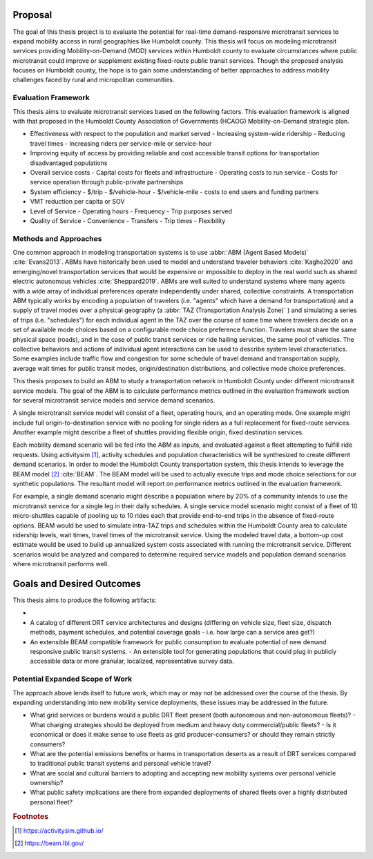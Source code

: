 Proposal
========

The goal of this thesis project is to evaluate the potential for real-time demand-responsive microtransit services to expand mobility access in rural geographies like Humboldt county. This thesis will focus on modeling microtransit services providing Mobility-on-Demand (MOD) services within Humboldt county to evaluate circumstances where public microtransit could improve or supplement existing fixed-route public transit services.  Though the proposed analysis focuses on Humboldt county, the hope is to gain some understanding of better approaches to address mobility challenges faced by rural and micropolitan communities.

Evaluation Framework
--------------------

This thesis aims to evaluate microtransit services based on the following factors.  This evaluation framework is aligned with that proposed in the Humboldt County Association of Governments (HCAOG) Mobility-on-Demand strategic plan. 

- Effectiveness with respect to the population and market served
  - Increasing system-wide ridership
  - Reducing travel times
  - Increasing riders per service-mile or service-hour
- Improving equity of access by providing reliable and cost accessible transit options for transportation disadvantaged populations
- Overall service costs 
  - Capital costs for fleets and infrastructure
  - Operating costs to run service
  - Costs for service operation through public-private partnerships
- System efficiency
  - $/trip
  - $/vehicle-hour
  - $/vehicle-mile
  - costs to end users and funding partners
- VMT reduction per capita or SOV
- Level of Service
  - Operating hours
  - Frequency
  - Trip purposes served
- Quality of Service
  - Convenience
  - Transfers
  - Trip times
  - Flexibility

Methods and Approaches
----------------------

One common approach in modeling transportation systems is to use :abbr:`ABM (Agent Based Models)` :cite:`Evans2013`. ABMs have historically been used to model and understand traveler behaviors :cite:`Kagho2020` and emerging/novel transportation services that would be expensive or impossible to deploy in the real world such as shared electric autonomous vehicles :cite:`Sheppard2019`.  ABMs are well suited to understand systems where many agents with a wide array of individual preferences operate independently under shared, collective constraints.  A transportation ABM typically works by encoding a population of travelers (i.e. "agents" which have a demand for transportation) and a supply of travel modes over a physical geography (a :abbr:`TAZ (Transportation Analysis Zone)` ) and simulating a series of trips (i.e. "schedules") for each individual agent in the TAZ over the course of some time where travelers decide on a set of available mode choices based on a configurable mode choice preference function.  Travelers must share the same physical space (roads), and in the case of public transit services or ride hailing services, the same pool of vehicles.  The collective behaviors and actions of individual agent interactions can be used to describe system level characteristics.  Some examples include traffic flow and congestion for some schedule of travel demand and transportation supply, average wait times for public transit modes, origin/destination distributions, and collective mode choice preferences.

This thesis proposes to build an ABM to study a transportation network in Humboldt County under different microtransit service models.  The goal of the ABM is to calculate performance metrics outlined in the evaluation framework section for several microtransit service models and service demand scenarios.

A single microtransit service model will consist of a fleet, operating hours, and an operating mode.  One example might include full origin-to-destination service with no pooling for single riders as a full replacement for fixed-route services.  Another example might describe a fleet of shuttles providing flexible origin, fixed destination services.

Each mobility demand scenario will be fed into the ABM as inputs, and evaluated against a fleet attempting to fulfill ride requests.  Using activitysim [#]_, activity schedules and population characteristics will be synthesized to create different demand scenarios.  In order to model the Humboldt County transportation system, this thesis intends to leverage  the BEAM model [#]_ :cite:`BEAM`.  The BEAM model will be used to actually execute trips and mode choice selections for our synthetic populations.  The resultant model will report on performance metrics outlined in the evaluation framework.

For example, a single demand scenario might describe a population where by 20% of a community intends to use the microtransit service for a single leg in their daily schedules.  A single service model scenario might consist of a fleet of 10 micro-shuttles capable of pooling up to 10 rides each that provide end-to-end trips in the absence of fixed-route options.  BEAM would be used to simulate intra-TAZ trips and schedules within the Humboldt County area to calculate ridership levels, wait times, travel times of the microtransit service.  Using the modeled travel data, a bottom-up cost estimate would be used to build up annualized system costs associated with running the microtransit service.  Different scenarios would be analyzed and compared to determine required service models and population demand scenarios where microtransit performs well.

Goals and Desired Outcomes
==========================

This thesis aims to produce the following artifacts:

- 
- A catalog of different DRT service architectures and designs (differing on vehicle size, fleet size, dispatch methods, payment schedules, and potential coverage goals - i.e. how large can a service area get?)
- An extensible BEAM compatible framework for public consumption to evaluate potential of new demand responsive public transit systems.
  - An extensible tool for generating populations that could plug in publicly accessible data or more granular, localized, representative survey data.

Potential Expanded Scope of Work
--------------------------------
The approach above lends itself to future work, which may or may not be addressed over the course of the thesis.  By expanding understanding into new mobility service deployments, these issues may be addressed in the future.

- What grid services or burdens would a public DRT fleet present (both autonomous and non-autonomous fleets)?
  - What charging strategies should be deployed from medium and heavy duty commercial/public fleets?
  - Is it economical or does it make sense to use fleets as grid producer-consumers? or should they remain strictly consumers?
- What are the potential emissions benefits or harms in transportation deserts as a result of DRT services compared to traditional public transit systems and personal vehicle travel?
- What are social and cultural barriers to adopting and accepting new mobility systems over personal vehicle ownership? 
- What public safety implications are there from expanded deployments of shared fleets over a highly distributed personal fleet?

.. rubric:: Footnotes

.. [#] https://activitysim.github.io/
.. [#] https://beam.lbl.gov/